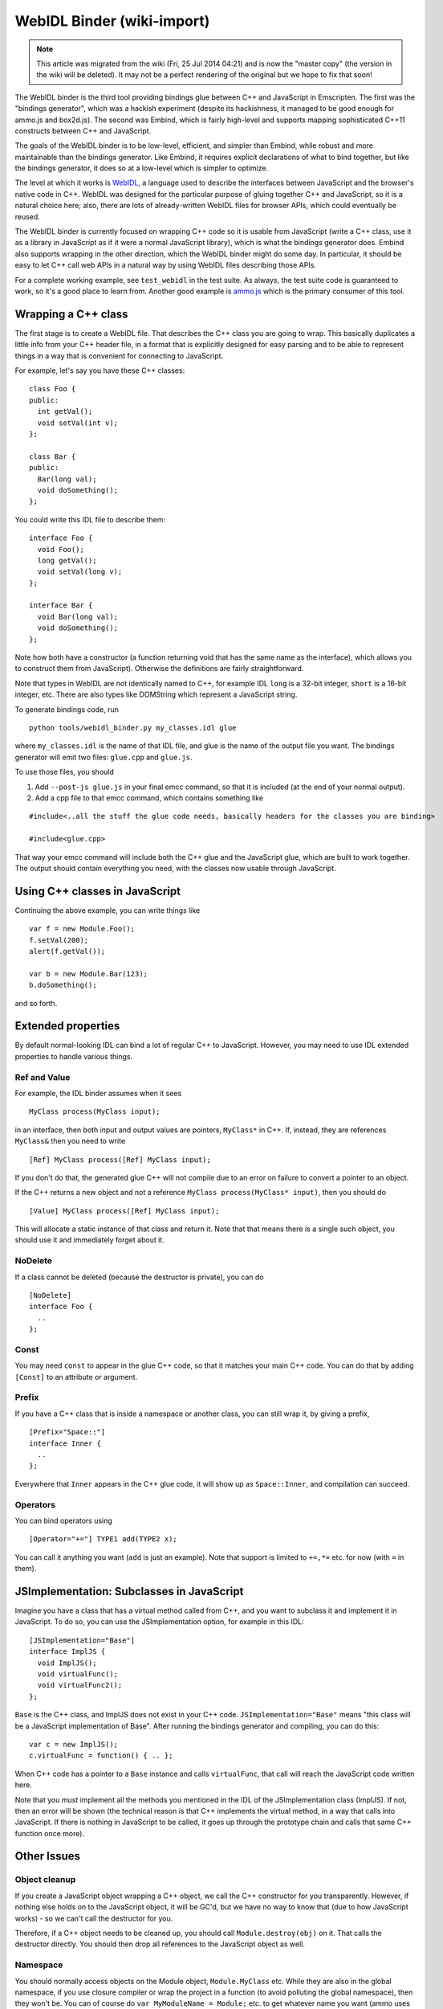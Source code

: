 .. _WebIDL-Binder:

===========================
WebIDL Binder (wiki-import)
===========================
.. note:: This article was migrated from the wiki (Fri, 25 Jul 2014 04:21) and is now the "master copy" (the version in the wiki will be deleted). It may not be a perfect rendering of the original but we hope to fix that soon!

The WebIDL binder is the third tool providing bindings glue between C++ and JavaScript in Emscripten. The first was the "bindings generator", which was a hackish experiment (despite its hackishness, it managed to be good enough for ammo.js and box2d.js). The second was Embind, which is fairly high-level and supports mapping sophisticated C++11 constructs between C++ and JavaScript.

The goals of the WebIDL binder is to be low-level, efficient, and simpler than Embind, while robust and more maintainable than the bindings generator. Like Embind, it requires explicit declarations of what to bind together, but like the bindings generator, it does so at a low-level which is simpler to optimize.

The level at which it works is `WebIDL <http://heycam.github.io/webidl/>`_, a language used to describe the interfaces between JavaScript and the browser's native code in C++. WebIDL was designed for the particular purpose of gluing together C++ and JavaScript, so it is a natural choice here; also, there are lots of already-written WebIDL files for browser APIs, which could eventually be reused.

The WebIDL binder is currently focused on wrapping C++ code so it is usable from JavaScript (write a C++ class, use it as a library in JavaScript as if it were a normal JavaScript library), which is what the bindings generator does. Embind also supports wrapping in the other direction, which the WebIDL binder might do some day. In particular, it should be easy to let C++ call web APIs in a natural way by using WebIDL files describing those APIs.

For a complete working example, see ``test_webidl`` in the test suite. As always, the test suite code is guaranteed to work, so it's a good place to learn from. Another good example is `ammo.js <https://github.com/kripken/ammo.js/blob/webidl/ammo.idl>`_ which is the primary consumer of this tool.

Wrapping a C++ class
====================

The first stage is to create a WebIDL file. That describes the C++ class you are going to wrap. This basically duplicates a little info from your C++ header file, in a format that is explicitly designed for easy parsing and to be able to represent things in a way that is convenient for connecting to JavaScript.

For example, let's say you have these C++ classes:

::

    class Foo {
    public:
      int getVal();
      void setVal(int v);
    };

    class Bar {
    public:
      Bar(long val);
      void doSomething();
    };

You could write this IDL file to describe them:

::

    interface Foo {
      void Foo();
      long getVal();
      void setVal(long v);
    };

    interface Bar {
      void Bar(long val);
      void doSomething();
    };

Note how both have a constructor (a function returning void that has the same name as the interface), which allows you to construct them from JavaScript). Otherwise the definitions are fairly straightforward.

Note that types in WebIDL are not identically named to C++, for example IDL ``long`` is a 32-bit integer, ``short`` is a 16-bit integer, etc. There are also types like DOMString which represent a JavaScript string.

To generate bindings code, run

::

    python tools/webidl_binder.py my_classes.idl glue

where ``my_classes.idl`` is the name of that IDL file, and glue is the name of the output file you want. The bindings generator will emit two files: ``glue.cpp`` and ``glue.js``.

To use those files, you should

1. Add ``--post-js glue.js`` in your final emcc command, so that it is
   included (at the end of your normal output).
2. Add a cpp file to that emcc command, which contains something like

::

    #include<..all the stuff the glue code needs, basically headers for the classes you are binding>

    #include<glue.cpp>

That way your emcc command will include both the C++ glue and the JavaScript glue, which are built to work together. The output should contain everything you need, with the classes now usable through JavaScript.

Using C++ classes in JavaScript
=======================================

Continuing the above example, you can write things like

::

    var f = new Module.Foo();
    f.setVal(200);
    alert(f.getVal());

    var b = new Module.Bar(123);
    b.doSomething();

and so forth.

Extended properties
==========================

By default normal-looking IDL can bind a lot of regular C++ to JavaScript. However, you may need to use IDL extended properties to handle various things.

Ref and Value
-------------

For example, the IDL binder assumes when it sees

::

      MyClass process(MyClass input);

in an interface, then both input and output values are pointers, ``MyClass*`` in C++. If, instead, they are references ``MyClass&`` then you need to write

::

      [Ref] MyClass process([Ref] MyClass input);

If you don't do that, the generated glue C++ will not compile due to an error on failure to convert a pointer to an object.

If the C++ returns a new object and not a reference ``MyClass process(MyClass* input)``, then you should do

::

      [Value] MyClass process([Ref] MyClass input);

This will allocate a static instance of that class and return it. Note that that means there is a single such object, you should use it and immediately forget about it.

NoDelete
-------------

If a class cannot be deleted (because the destructor is private), you can do

::

    [NoDelete]
    interface Foo {
      ..
    };

Const
-------------

You may need ``const`` to appear in the glue C++ code, so that it matches your main C++ code. You can do that by adding ``[Const]`` to an attribute or argument.

Prefix
-------------

If you have a C++ class that is inside a namespace or another class, you can still wrap it, by giving a prefix,

::

    [Prefix="Space::"]
    interface Inner {
      ..
    };

Everywhere that ``Inner`` appears in the C++ glue code, it will show up as ``Space::Inner``, and compilation can succeed.

Operators
-------------

You can bind operators using

::

      [Operator="+="] TYPE1 add(TYPE2 x);

You can call it anything you want (``add`` is just an example). Note that support is limited to ``+=,*=`` etc. for now (with ``=`` in them).

JSImplementation: Subclasses in JavaScript
====================================================

Imagine you have a class that has a virtual method called from C++, and you want to subclass it and implement it in JavaScript. To do so, you can use the JSImplementation option, for example in this IDL:

::

    [JSImplementation="Base"]
    interface ImplJS {
      void ImplJS();
      void virtualFunc();
      void virtualFunc2();
    };

``Base`` is the C++ class, and ImplJS does not exist in your C++ code. ``JSImplementation="Base"`` means "this class will be a JavaScript implementation of Base". After running the bindings generator and compiling, you can do this:

::

    var c = new ImplJS();
    c.virtualFunc = function() { .. };

When C++ code has a pointer to a ``Base`` instance and calls ``virtualFunc``, that call will reach the JavaScript code written here.

Note that you *must* implement all the methods you mentioned in the IDL of the JSImplementation class (ImplJS). If not, then an error will be shown (the technical reason is that C++ implements the virtual method, in a way that calls into JavaScript. If there is nothing in JavaScript to be called, it goes up through the prototype chain and calls that same C++ function once more).

Other Issues
=============

Object cleanup
--------------------------

If you create a JavaScript object wrapping a C++ object, we call the C++ constructor for you transparently. However, if nothing else holds on to the JavaScript object, it will be GC'd, but we have no way to know that (due to how JavaScript works) - so we can't call the destructor for you.

Therefore, if a C++ object needs to be cleaned up, you should call ``Module.destroy(obj)`` on it. That calls the destructor directly. You should then drop all references to the JavaScript object as well.

Namespace
-------------

You should normally access objects on the Module object, ``Module.MyClass`` etc. While they are also in the global namespace, if you use closure compiler or wrap the project in a function (to avoid polluting the global namespace), then they won't be. You can of course do ``var MyModuleName = Module;`` etc. to get whatever name you want (ammo uses ``Ammo.`` for example).

Pointers and comparisons
--------------------------

All the bindings functions expect to receive wrapper objects, that contain the raw pointer inside them, and not a raw pointer (which is just a memory address - an integer). You should normally not need to deal with raw pointers, but if you do, the following functions can help:

-  ``wrapPointer(ptr, Class)`` - Given a raw pointer (an integer), returns a wrapped object. Note that if you do not pass Class, it will be assumed to be the root class - this is likely not what you want!
-  ``getPointer(object)`` - Returns a raw pointer
-  ``castObject(object, Class)`` - Returns a wrapping of the same pointer but to another class ``compare(object1, object2)`` - Compares two objects' pointers

Note that there is always a *single* wrapped object for a certain pointer for a certain class. This allows you to add data on that object and use it elsewhere, by using normal JavaScript syntax (``object.attribute = someData`` etc.). Note that this almost means that ``compare()`` is not needed - since you can compare two objects of the same class, and if they have the same pointer they must be the same object - but not quite: The tricky case is where one is a subclass of the other, in which case the wrapped objects are different while the pointer is the same. So, the correct way to compare two objects is to call ``compare()``.

NULL
-------------

All the bindings functions that return pointers/references/objects will return wrapped pointers. The only potentially confusing case is when they are returning a null pointer. In that case, you will get NULL (a global singleton with a wrapped pointer of 0) instead of null (the JavaScript builtin object) or 0. The reason is that by always returning a wrapper, you can always take the output and pass it back to another binding function, without that function needing to check the type of the argument.

void*
-------------

The ``void*`` type is supported through a ``VoidPtr`` type which you can use in IDL files. You can also use the ``any`` type. The difference between them is that ``VoidPtr`` behaves like a pointer type in that you get a wrapper object, while ``any`` behaves like a 32-bit integer (which is what raw pointers are, in Emscripten-compiled code).

